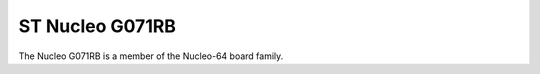 ================
ST Nucleo G071RB
================

The Nucleo G071RB is a member of the Nucleo-64 board family.
